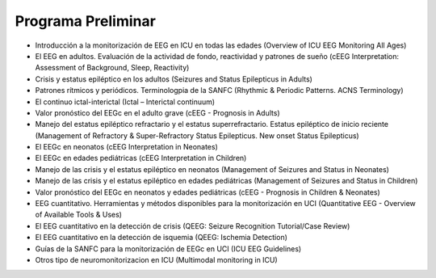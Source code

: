 ﻿#######################
Programa Preliminar
#######################


* Introducción a la monitorización de EEG en ICU en todas las edades (Overview of ICU EEG Monitoring All Ages)

* El EEG en adultos. Evaluación de la actividad de fondo, reactividad y patrones de sueño (cEEG Interpretation: Assessment of Background, Sleep, Reactivity)

* Crisis y estatus epiléptico en los adultos (Seizures and Status Epilepticus in Adults)

* Patrones rítmicos  y periódicos. Terminologpia de la SANFC (Rhythmic & Periodic Patterns. ACNS Terminology)

* El continuo ictal-interictal (Ictal – Interictal continuum)

* Valor pronóstico del EEGc en el adulto grave (cEEG - Prognosis in Adults)

* Manejo del estatus epiléptico refractario y el estatus superrefractario. Estatus epiléptico de inicio reciente (Management of Refractory & Super-Refractory Status Epilepticus. New onset Status Epilepticus)

* El EEGc en neonatos (cEEG Interpretation in Neonates)

* El EEGc en edades pediátricas (cEEG Interpretation in Children)

* Manejo de las crisis y el estatus epiléptico en neonatos (Management of Seizures and Status in Neonates)

* Manejo de las crisis y el estatus epiléptico en edades pediátricas (Management of Seizures and Status in Children)

* Valor pronóstico del EEGc en neonatos y edades pediátricas (cEEG - Prognosis in Children & Neonates)

* EEG cuantitativo. Herramientas y métodos disponibles para la monitorización en UCI (Quantitative EEG - Overview of Available Tools & Uses)

* El EEG cuantitativo en la detección de crisis (QEEG: Seizure Recognition Tutorial/Case Review)

* El EEG cuantitativo en la detección de isquemia (QEEG: Ischemia Detection)

* Guías de la SANFC para la monitorización de EEGc en UCI (ICU EEG Guidelines)

* Otros tipo de neuromonitorizacion en ICU (Multimodal monitoring in ICU)
